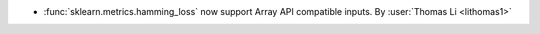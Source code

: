 - :func:`sklearn.metrics.hamming_loss` now support Array API compatible inputs.
  By :user:`Thomas Li <lithomas1>`
